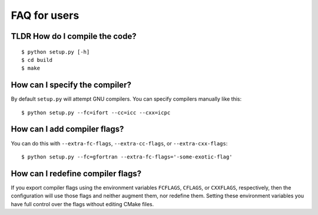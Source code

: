 

FAQ for users
=============


TLDR How do I compile the code?
-------------------------------

::

  $ python setup.py [-h]
  $ cd build
  $ make


How can I specify the compiler?
-------------------------------

By default ``setup.py`` will attempt GNU compilers.
You can specify compilers manually like this::

  $ python setup.py --fc=ifort --cc=icc --cxx=icpc


How can I add compiler flags?
-----------------------------

You can do this with ``--extra-fc-flags``, ``--extra-cc-flags``, or
``--extra-cxx-flags``::

  $ python setup.py --fc=gfortran --extra-fc-flags='-some-exotic-flag'


How can I redefine compiler flags?
----------------------------------

If you export compiler flags using the environment variables ``FCFLAGS``,
``CFLAGS``, or ``CXXFLAGS``, respectively, then the configuration will use
those flags and neither augment them, nor redefine them. Setting
these environment variables you have full control over the flags
without editing CMake files.
